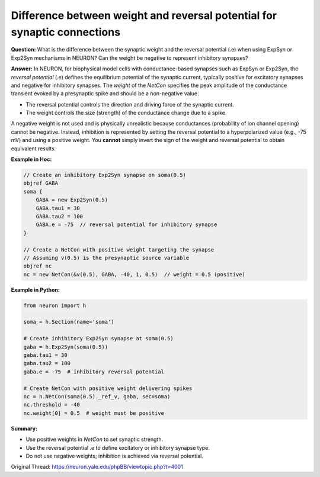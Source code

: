 Difference between weight and reversal potential for synaptic connections
===========================================================================

**Question:**  
What is the difference between the synaptic weight and the reversal potential (.e) when using ExpSyn or Exp2Syn mechanisms in NEURON? Can the weight be negative to represent inhibitory synapses?

**Answer:**  
In NEURON, for biophysical model cells with conductance-based synapses such as ExpSyn or Exp2Syn, the *reversal potential* (`.e`) defines the equilibrium potential of the synaptic current, typically positive for excitatory synapses and negative for inhibitory synapses. The *weight* of the `NetCon` specifies the peak amplitude of the conductance transient evoked by a presynaptic spike and should be a non-negative value.

- The reversal potential controls the direction and driving force of the synaptic current.
- The weight controls the size (strength) of the conductance change due to a spike.

A negative weight is not used and is physically unrealistic because conductances (probability of ion channel opening) cannot be negative. Instead, inhibition is represented by setting the reversal potential to a hyperpolarized value (e.g., -75 mV) and using a positive weight. You **cannot** simply invert the sign of the weight and reversal potential to obtain equivalent results.

**Example in Hoc:**

.. code-block:: hoc

    // Create an inhibitory Exp2Syn synapse on soma(0.5)
    objref GABA
    soma {
        GABA = new Exp2Syn(0.5)
        GABA.tau1 = 30
        GABA.tau2 = 100
        GABA.e = -75  // reversal potential for inhibitory synapse
    }

    // Create a NetCon with positive weight targeting the synapse
    // Assuming v(0.5) is the presynaptic source variable
    objref nc
    nc = new NetCon(&v(0.5), GABA, -40, 1, 0.5)  // weight = 0.5 (positive)

**Example in Python:**

.. code-block:: python

    from neuron import h

    soma = h.Section(name='soma')

    # Create inhibitory Exp2Syn synapse at soma(0.5)
    gaba = h.Exp2Syn(soma(0.5))
    gaba.tau1 = 30
    gaba.tau2 = 100
    gaba.e = -75  # inhibitory reversal potential

    # Create NetCon with positive weight delivering spikes
    nc = h.NetCon(soma(0.5)._ref_v, gaba, sec=soma)
    nc.threshold = -40
    nc.weight[0] = 0.5  # weight must be positive

**Summary:**  

- Use positive weights in `NetCon` to set synaptic strength.  
- Use the reversal potential `.e` to define excitatory or inhibitory synapse type.  
- Do not use negative weights; inhibition is achieved via reversal potential.

Original Thread: https://neuron.yale.edu/phpBB/viewtopic.php?t=4001
